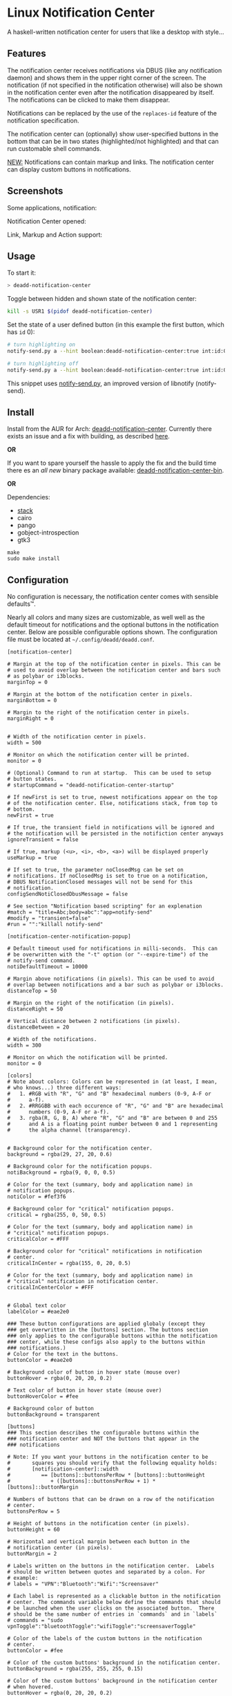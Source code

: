 * Linux Notification Center

A haskell-written notification center for users that like a desktop with style...

** Features

The notification center receives notifications via DBUS (like any
notification daemon) and shows them in the upper right corner of the
screen. The notification (if not specified in the notification
otherwise) will also be shown in the notification center even after
the notification disappeared by itself. The notifications can be
clicked to make them disappear.

Notifications can be replaced by the use of the =replaces-id= feature
of the notification specification.

The notification center can (optionally) show user-specified buttons
in the bottom that can be in two states (highlighted/not highlighted)
and that can run customable shell commands.

_NEW:_ Notifications can contain markup and links. The notification
center can display custom buttons in notifications.

** Screenshots

Some applications, notification:
[[file:README.org.img/org_20181125_131724_ZI9o09.jpg]]

Notification Center opened:
[[file:README.org.img/org_20181203_164608_WqFdmO.jpg]]

Link, Markup and Action support:
[[file:README.org.img/more_notifications.png]]

** Usage

To start it:
#+BEGIN_SRC sh
> deadd-notification-center
#+END_SRC


Toggle between hidden and shown state of the notification center:
#+BEGIN_SRC sh
kill -s USR1 $(pidof deadd-notification-center)
#+END_SRC


Set the state of a user defined button (in this example the first
button, which has =id= 0):
#+BEGIN_SRC sh
# turn highlighting on
notify-send.py a --hint boolean:deadd-notification-center:true int:id:0 boolean:state:true

# turn highlighting off
notify-send.py a --hint boolean:deadd-notification-center:true int:id:0 boolean:state:false
#+END_SRC
This snippet uses [[https://github.com/phuhl/notify-send.py][notify-send.py]], an improved version of libnotify
(notify-send).

** Install

Install from the AUR for Arch: [[https://aur.archlinux.org/packages/deadd-notification-center/][deadd-notification-center]]. Currently
there exists an issue and a fix with building, as described [[https://github.com/phuhl/linux_notification_center/issues/4][here]]. 

*OR* 

If you want to spare yourself the hassle to apply the fix and the
build time there es an /all new/ binary package available:
[[https://aur.archlinux.org/packages/deadd-notification-center-bin/][deadd-notification-center-bin]].

*OR*

Dependencies:
- [[https://www.archlinux.org/packages/community/x86_64/stack/][stack]]
- cairo
- pango
- gobject-introspection
- gtk3

#+BEGIN_SRC shell-script
make
sudo make install
#+END_SRC

** Configuration

No configuration is necessary, the notification center comes with
sensible defaults™.

Nearly all colors and many sizes are customizable, as well well as the
default timeout for notifications and the optional buttons in the
notification center. Below are possible configurable options shown.
The configuration file must be located at
=~/.config/deadd/deadd.conf=.

#+BEGIN_EXAMPLE
[notification-center]

# Margin at the top of the notification center in pixels. This can be
# used to avoid overlap between the notification center and bars such
# as polybar or i3blocks.
marginTop = 0

# Margin at the bottom of the notification center in pixels.
marginBottom = 0

# Margin to the right of the notification center in pixels.
marginRight = 0


# Width of the notification center in pixels. 
width = 500

# Monitor on which the notification center will be printed.
monitor = 0

# (Optional) Command to run at startup.  This can be used to setup
# button states.
# startupCommand = "deadd-notification-center-startup"

# If newFirst is set to true, newest notifications appear on the top
# of the notification center. Else, notifications stack, from top to
# bottom.
newFirst = true

# If true, the transient field in notifications will be ignored and
# the notification will be persisted in the notifiction center anyways
ignoreTransient = false

# If true, markup (<u>, <i>, <b>, <a>) will be displayed properly
useMarkup = true

# If set to true, the parameter noClosedMsg can be set on
# notifications. If noClosedMsg is set to true on a notification,
# DBUS NotificationClosed messages will not be send for this
# notification.
configSendNotiClosedDbusMessage = false

# See section "Notification based scripting" for an explenation
#match = "title=Abc;body=abc":"app=notify-send"
#modify = "transient=false"
#run = "":"killall notify-send"

[notification-center-notification-popup]

# Default timeout used for notifications in milli-seconds.  This can
# be overwritten with the "-t" option (or "--expire-time") of the
# notify-send command.
notiDefaultTimeout = 10000

# Margin above notifications (in pixels). This can be used to avoid
# overlap between notifications and a bar such as polybar or i3blocks.
distanceTop = 50

# Margin on the right of the notification (in pixels).
distanceRight = 50

# Vertical distance between 2 notifications (in pixels).
distanceBetween = 20

# Width of the notifications.
width = 300

# Monitor on which the notification will be printed.
monitor = 0

[colors]
# Note about colors: Colors can be represented in (at least, I mean,
# who knows...) three different ways:
#   1. #RGB with "R", "G" and "B" hexadecimal numbers (0-9, A-F or
#      a-f).
#   2. #RRGGBB with each occurence of "R", "G" and "B" are hexadecimal
#      numbers (0-9, A-F or a-f).
#   3. rgba(R, G, B, A) where "R", "G" and "B" are between 0 and 255
#      and A is a floating point number between 0 and 1 representing
#      the alpha channel (transparency).


# Background color for the notification center.
background = rgba(29, 27, 20, 0.6)

# Background color for the notification popups.
notiBackground = rgba(9, 0, 0, 0.5)

# Color for the text (summary, body and application name) in
# notification popups.
notiColor = #fef3f6

# Background color for "critical" notification popups.
critical = rgba(255, 0, 50, 0.5)

# Color for the text (summary, body and application name) in
# "critical" notification popups.
criticalColor = #FFF

# Background color for "critical" notifications in notification
# center.
criticalInCenter = rgba(155, 0, 20, 0.5)

# Color for the text (summary, body and application name) in
# "critical" notification in notification center.
criticalInCenterColor = #FFF


# Global text color
labelColor = #eae2e0

### These button configurations are applied globaly (except they
### get overwritten in the [buttons] section. The buttons section
### only applies to the configurable buttons within the notification
### center, while these configs also apply to the buttons within
### notifications.)
# Color for the text in the buttons.
buttonColor = #eae2e0

# Background color of button in hover state (mouse over)
buttonHover = rgba(0, 20, 20, 0.2)

# Text color of button in hover state (mouse over)
buttonHoverColor = #fee

# Background color of button
buttonBackground = transparent

[buttons]
### This section describes the configurable buttons within the
### notification center and NOT the buttons that appear in the
### notifications

# Note: If you want your buttons in the notification center to be
#       squares you should verify that the following equality holds:
#       [notification-center]::width
#          == [buttons]::buttonsPerRow * [buttons]::buttonHeight
#             + ([buttons]::buttonsPerRow + 1) * [buttons]::buttonMargin

# Numbers of buttons that can be drawn on a row of the notification
# center.
buttonsPerRow = 5

# Height of buttons in the notification center (in pixels).
buttonHeight = 60

# Horizontal and vertical margin between each button in the 
# notification center (in pixels).
buttonMargin = 2

# Labels written on the buttons in the notification center.  Labels
# should be written between quotes and separated by a colon. For
# example:
# labels = "VPN":"Bluetooth":"Wifi":"Screensaver"

# Each label is represented as a clickable button in the notification
# center. The commands variable below define the commands that should
# be launched when the user clicks on the associated button.  There
# should be the same number of entries in `commands` and in `labels`
# commands = "sudo vpnToggle":"bluetoothToggle":"wifiToggle":"screensaverToggle"

# Color of the labels of the custom buttons in the notification
# center.
buttonColor = #fee

# Color of the custom buttons' background in the notification center.
buttonBackground = rgba(255, 255, 255, 0.15)

# Color of the custom buttons' background in the notification center
# when hovered.
buttonHover = rgba(0, 20, 20, 0.2)

# Color of the labels of the custom buttons in the notification center
# when hovered.
buttonHoverColor = #fee

# Text size of the custom buttons in the notification center.
buttonTextSize = 12px;

# Color of the custom buttons' background in the notification center
# when its state is set to true as described in the Section Usage
buttonState1 = rgba(255,255,255,0.5)

# Color of the custom buttons' text in the notification center
# when its state is set to true as described in the Section Usage
buttonState1Color = #fff

# Color of the custom buttons' background, hovering, in the
# notification center when its state is set to true as described in
# the Section Usage
buttonState1Hover = rgba(0, 20, 20, 0.4)

# Color of the custom buttons' text, hovering, in the
# notification center when its state is set to true as described in
# the Section Usage
buttonState1HoverColor = #fee

# Color of the custom buttons' background, in the notification center
# when the button is clicked and not yet set to a new value via the
# method as described in Section Usage
buttonState2 = rgba(255,255,255,0.3)

# Color of the custom buttons' text, in the notification center
# when the button is clicked and not yet set to a new value via the
# method as described in Section Usage
buttonState2Color = #fff

# Color of the custom buttons' background,
# hovering, in the notification center when the button is clicked and
# not yet set to a new value via the method as described in Section
# Usage
buttonState2Hover = rgba(0, 20, 20, 0.3)

# Color of the custom buttons' text, hovering, in the notification
# center when the button is clicked and not yet set to a new value via
# the method as described in Section Usage
buttonState2HoverColor = #fee
#+END_EXAMPLE

*** More styling

In the file =.config/gtk-3.0/gtk.css= you can add styles that will
effect the notification center.

The following class-names for labels are defined:
- Notifications:
  - =label.deadd-noti-center.notification.appname=
  - =label.deadd-noti-center.notification.body=
  - =label.deadd-noti-center.notification.title=
- Notifications in the notification center:
  - =label.deadd-noti-center.in-center.appname=
  - =label.deadd-noti-center.in-center.body=
  - =label.deadd-noti-center.in-center.title=
  - =label.deadd-noti-center.in-center.time=
- Notification-center:
  - =label.deadd-noti-center.noti-center.time=
  - =label.deadd-noti-center.noti-center.date=

_Examples:_

#+CAPTION: Remove appname from notifications
#+BEGIN_SRC css
label.deadd-noti-center.notification.appname,
label.deadd-noti-center.in-center.appname {
    opacity: 0
}
#+END_SRC


#+CAPTION: Change font
#+BEGIN_SRC css
.deadd-noti-center {
    font-family: monospace;
}
#+END_SRC

*** Notification-based scripting

You can modify notifications if they match certain criteria. 

_Matching:_

The criteria you can specify are equality for the following parameters:
- title
- body
- app
- time
- icon

You can test a parameter like this: =title=Abc=.
If you want to test for more than one parameter (for all of them to be
true) you can concatenate the criteria with =;= like this:
=title=Abc;body=You can baz yourself=.

_Modifying:_

You can set the following parameters:
- title
- body
- app
- time
- icon (does not do anything, currently)
- transient (value has to be =true= or =false=)
- noClosedMsg (value has to be =true= or =false=, if set to true it
  will prevent that a DBUS =NotificationClosed= message will be send
  for this notification. Only applies if the configuration parameter
  =configSendNotiClosedDbusMessage= is set to =true=)

If you want to set more than one parameter you can concatenate them
with =;= like this: =app=Crashmaster 2000;time=4:20=.

_Running Commands:_

Not implemented, yet.

#+BEGIN_EXAMPLE
[notification-center]
match = "title=Abc;body=abc":"app=notify-send"
modify = "transient=false"
run = "":"killall notify-send"
#+END_EXAMPLE

** Issues and goals

See here: [[file:Worklog.org][Log of issues]]

** Contribute

First of all: Contribution is obviously 100% optional.

If you do want to contribute, feel free to send me an email (for the
address, see on my profile).

If you do not want to contribute with your time, you can buy me a beer
;). Someone mentioned, she would be willing to donate, so here is my
PayPal link: [[https://paypal.me/phuhl]]. Should you consider to donate,
please be aware that this does not buy you the right to demand
anything. This is a hobby. And will be. But if you just want to give
me some motivation by showing me that someone appreciates my work,
feel free to do so.

** See also

Also take a look at my [[https://github.com/phuhl/notify-send.py][notify-send.py]] which imitates notify-send (libnotify) but also is able to replace notifications.

